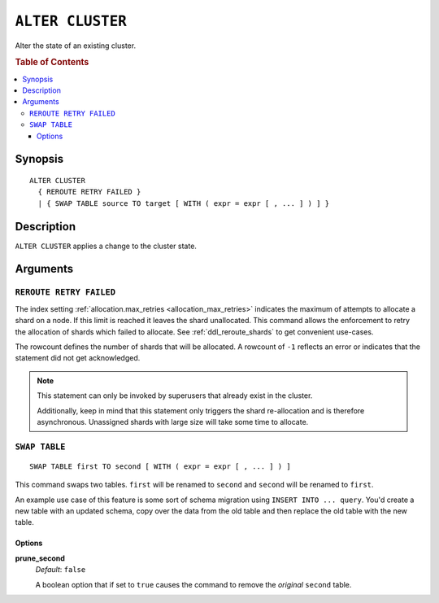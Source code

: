 .. highlight:: psql
.. _ref-alter-cluster:

=================
``ALTER CLUSTER``
=================

Alter the state of an existing cluster.

.. rubric:: Table of Contents

.. contents::
   :local:

Synopsis
========

::

    ALTER CLUSTER
      { REROUTE RETRY FAILED }
      | { SWAP TABLE source TO target [ WITH ( expr = expr [ , ... ] ) ] }


Description
===========

``ALTER CLUSTER`` applies a change to the cluster state.

Arguments
=========

``REROUTE RETRY FAILED``
------------------------

The index setting :ref:`allocation.max_retries <allocation_max_retries>`
indicates the maximum of attempts to allocate a shard on a node. If this limit
is reached it leaves the shard unallocated.
This command allows the enforcement to retry the allocation of shards which
failed to allocate. See :ref:`ddl_reroute_shards` to get convenient use-cases.

The rowcount defines the number of shards that will be allocated.
A rowcount of ``-1`` reflects an error or indicates that the statement did not
get acknowledged.

.. NOTE::

    This statement can only be invoked by superusers that already exist in the
    cluster.

    Additionally, keep in mind that this statement only triggers the shard
    re-allocation and is therefore asynchronous. Unassigned shards with large
    size will take some time to allocate.


``SWAP TABLE``
--------------

::

      SWAP TABLE first TO second [ WITH ( expr = expr [ , ... ] ) ]

This command swaps two tables. ``first`` will be renamed to ``second`` and
``second`` will be renamed to ``first``.

An example use case of this feature is some sort of schema migration using
``INSERT INTO ... query``. You'd create a new table with an updated schema,
copy over the data from the old table and then replace the old table with the
new table.


Options
.......


**prune_second**
   | *Default*: ``false``

   A boolean option that if set to ``true`` causes the command to remove the
   *original* ``second`` table.
